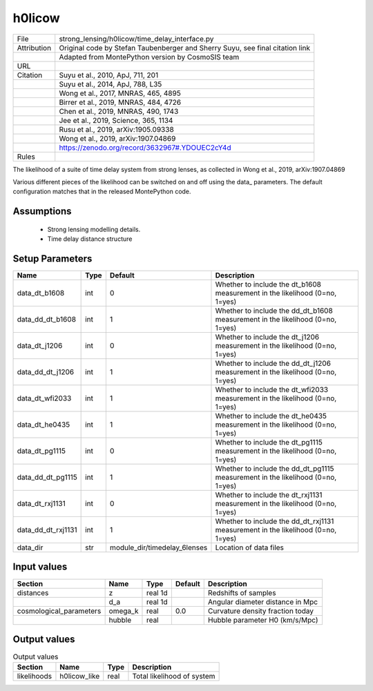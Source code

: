 h0licow
================================================



.. list-table::
    
   * - File
     - strong_lensing/h0licow/time_delay_interface.py
   * - Attribution
     - Original code by Stefan Taubenberger and Sherry Suyu, see final citation link
   * -
     - Adapted from MontePython version by CosmoSIS team
   * - URL
     - 
   * - Citation
     - Suyu et al., 2010, ApJ, 711, 201
   * -
     - Suyu et al., 2014, ApJ, 788, L35
   * -
     - Wong et al., 2017, MNRAS, 465, 4895
   * -
     - Birrer et al., 2019, MNRAS, 484, 4726
   * -
     - Chen et al., 2019, MNRAS, 490, 1743
   * -
     - Jee et al., 2019, Science, 365, 1134
   * -
     - Rusu et al., 2019, arXiv:1905.09338
   * -
     - Wong et al., 2019, arXiv:1907.04869
   * -
     - https://zenodo.org/record/3632967#.YDOUEC2cY4d
   * - Rules
     -



The likelihood of a suite of time delay system from strong lenses,
as collected in Wong et al., 2019, arXiv:1907.04869

Various different pieces of the likelihood can be switched on and off
using the data_ parameters.  The default configuration matches that
in the released MontePython code.



Assumptions
-----------

 - Strong lensing modelling details.
 - Time delay distance structure



Setup Parameters
----------------

.. list-table::
   :header-rows: 1

   * - Name
     - Type
     - Default
     - Description

   * - data_dt_b1608
     - int
     - 0
     - Whether to include the dt_b1608 measurement in the likelihood (0=no, 1=yes)
   * - data_dd_dt_b1608
     - int
     - 1
     - Whether to include the dd_dt_b1608 measurement in the likelihood (0=no, 1=yes)
   * - data_dt_j1206
     - int
     - 0
     - Whether to include the dt_j1206 measurement in the likelihood (0=no, 1=yes)
   * - data_dd_dt_j1206
     - int
     - 1
     - Whether to include the dd_dt_j1206 measurement in the likelihood (0=no, 1=yes)
   * - data_dt_wfi2033
     - int
     - 1
     - Whether to include the dt_wfi2033 measurement in the likelihood (0=no, 1=yes)
   * - data_dt_he0435
     - int
     - 1
     - Whether to include the dt_he0435 measurement in the likelihood (0=no, 1=yes)
   * - data_dt_pg1115
     - int
     - 0
     - Whether to include the dt_pg1115 measurement in the likelihood (0=no, 1=yes)
   * - data_dd_dt_pg1115
     - int
     - 1
     - Whether to include the dd_dt_pg1115 measurement in the likelihood (0=no, 1=yes)
   * - data_dt_rxj1131
     - int
     - 0
     - Whether to include the dt_rxj1131 measurement in the likelihood (0=no, 1=yes)
   * - data_dd_dt_rxj1131
     - int
     - 1
     - Whether to include the dd_dt_rxj1131 measurement in the likelihood (0=no, 1=yes)
   * - data_dir
     - str
     - module_dir/timedelay_6lenses
     - Location of data files


Input values
----------------

.. list-table::
   :header-rows: 1

   * - Section
     - Name
     - Type
     - Default
     - Description

   * - distances
     - z
     - real 1d
     - 
     - Redshifts of samples
   * - 
     - d_a
     - real 1d
     - 
     - Angular diameter distance in Mpc
   * - cosmological_parameters
     - omega_k
     - real
     - 0.0
     - Curvature density fraction today
   * - 
     - hubble
     - real
     - 
     - Hubble parameter H0 (km/s/Mpc)


Output values
----------------


.. list-table:: Output values
   :header-rows: 1

   * - Section
     - Name
     - Type
     - Description

   * - likelihoods
     - h0licow_like
     - real
     - Total likelihood of system


